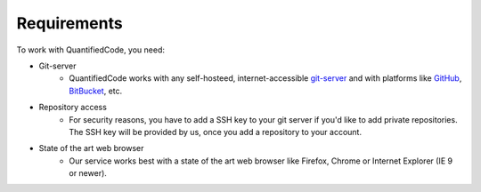 .. _technical-requirements:

============
Requirements
============

To work with QuantifiedCode, you need:

* Git-server
    * QuantifiedCode works with any self-hosteed, internet-accessible `git-server <http://www.git-scm.com>`_ and with platforms like `GitHub <http://www.github.com>`_, `BitBucket <http://www.bitbucket.com>`_, etc.

* Repository access
    * For security reasons, you have to add a SSH key to your git server if you'd like to add private repositories. The SSH key will be provided by us, once you add a repository to your account.

* State of the art web browser
    * Our service works best with a state of the art web browser like Firefox, Chrome or Internet Explorer (IE 9 or newer).
